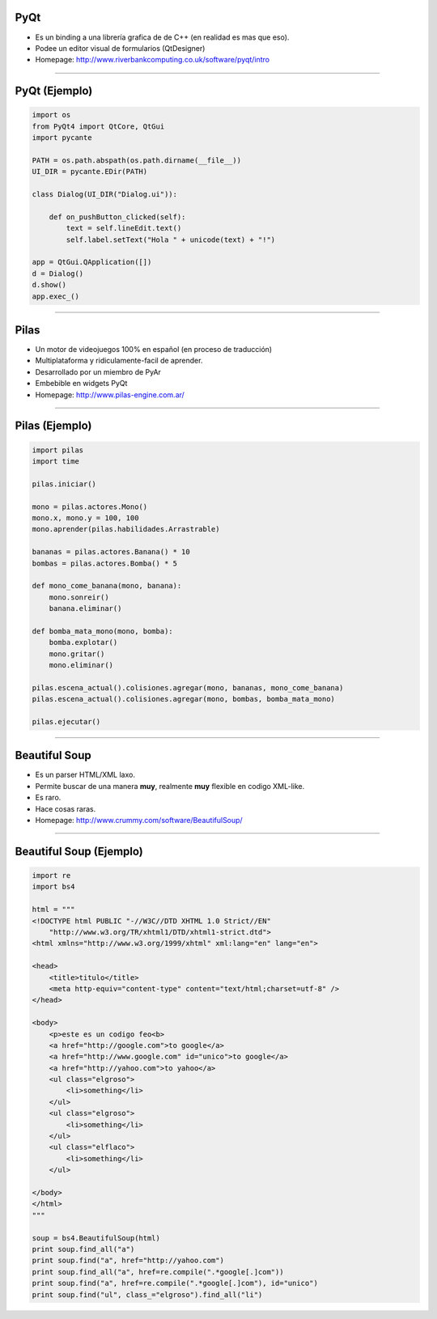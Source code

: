 PyQt
----

.. image:: img/pyqt_logo.png
    :align: center

- Es un binding a una librería grafica de de C++ (en realidad es mas que eso).
- Podee un editor visual de formularios (QtDesigner)
- Homepage: http://www.riverbankcomputing.co.uk/software/pyqt/intro


----

PyQt (Ejemplo)
--------------

.. code-block:: python

    import os
    from PyQt4 import QtCore, QtGui
    import pycante

    PATH = os.path.abspath(os.path.dirname(__file__))
    UI_DIR = pycante.EDir(PATH)

    class Dialog(UI_DIR("Dialog.ui")):

        def on_pushButton_clicked(self):
            text = self.lineEdit.text()
            self.label.setText("Hola " + unicode(text) + "!")

    app = QtGui.QApplication([])
    d = Dialog()
    d.show()
    app.exec_()


----

Pilas
-----

.. image:: img/pilas_logo.png
    :align: center
    :scale: 150 %

- Un motor de videojuegos 100% en español (en proceso de traducción)
- Multiplataforma y ridiculamente-facil de aprender.
- Desarrollado por un miembro de PyAr
- Embebible en widgets PyQt
- Homepage: http://www.pilas-engine.com.ar/


----

Pilas (Ejemplo)
---------------

.. code-block:: python

    import pilas
    import time

    pilas.iniciar()

    mono = pilas.actores.Mono()
    mono.x, mono.y = 100, 100
    mono.aprender(pilas.habilidades.Arrastrable)

    bananas = pilas.actores.Banana() * 10
    bombas = pilas.actores.Bomba() * 5

    def mono_come_banana(mono, banana):
        mono.sonreir()
        banana.eliminar()

    def bomba_mata_mono(mono, bomba):
        bomba.explotar()
        mono.gritar()
        mono.eliminar()

    pilas.escena_actual().colisiones.agregar(mono, bananas, mono_come_banana)
    pilas.escena_actual().colisiones.agregar(mono, bombas, bomba_mata_mono)

    pilas.ejecutar()

----

Beautiful Soup
--------------

.. image:: img/bsoup_logo.png
    :align: center
    :scale: 100 %

- Es un parser HTML/XML laxo.
- Permite buscar de una manera **muy**, realmente **muy** flexible en codigo
  XML-like.
- Es raro.
- Hace cosas raras.
- Homepage: http://www.crummy.com/software/BeautifulSoup/


----

Beautiful Soup (Ejemplo)
------------------------

.. code-block:: python

    import re
    import bs4

    html = """
    <!DOCTYPE html PUBLIC "-//W3C//DTD XHTML 1.0 Strict//EN"
        "http://www.w3.org/TR/xhtml1/DTD/xhtml1-strict.dtd">
    <html xmlns="http://www.w3.org/1999/xhtml" xml:lang="en" lang="en">

    <head>
        <title>titulo</title>
        <meta http-equiv="content-type" content="text/html;charset=utf-8" />
    </head>

    <body>
        <p>este es un codigo feo<b>
        <a href="http://google.com">to google</a>
        <a href="http://www.google.com" id="unico">to google</a>
        <a href="http://yahoo.com">to yahoo</a>
        <ul class="elgroso">
            <li>something</li>
        </ul>
        <ul class="elgroso">
            <li>something</li>
        </ul>
        <ul class="elflaco">
            <li>something</li>
        </ul>

    </body>
    </html>
    """

    soup = bs4.BeautifulSoup(html)
    print soup.find_all("a")
    print soup.find("a", href="http://yahoo.com")
    print soup.find_all("a", href=re.compile(".*google[.]com"))
    print soup.find("a", href=re.compile(".*google[.]com"), id="unico")
    print soup.find("ul", class_="elgroso").find_all("li")
